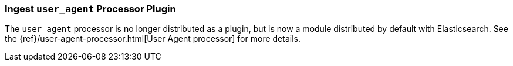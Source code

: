 [[ingest-user-agent]]
=== Ingest `user_agent` Processor Plugin

The `user_agent` processor is no longer distributed as a plugin, but is now a module
distributed by default with Elasticsearch. See the
{ref}/user-agent-processor.html[User Agent processor] for more details.

